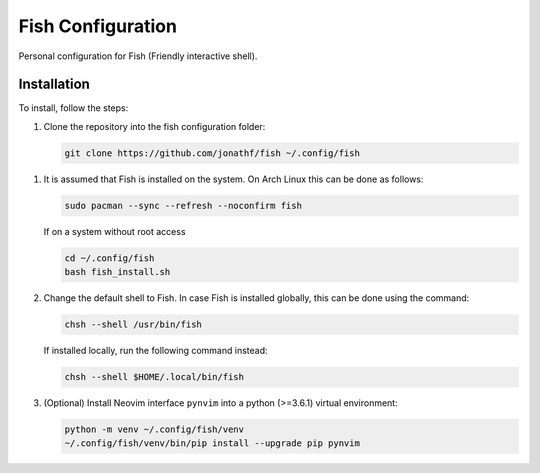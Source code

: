 Fish Configuration
==================

Personal configuration for Fish (Friendly interactive shell).

Installation
------------

To install, follow the steps:

1. Clone the repository into the fish configuration folder:

   .. code:: bash

       git clone https://github.com/jonathf/fish ~/.config/fish

1. It is assumed that Fish is installed on the system. On Arch Linux this can
   be done as follows:

   .. code:: bash

       sudo pacman --sync --refresh --noconfirm fish

   If on a system without root access

   .. code:: bash

       cd ~/.config/fish
       bash fish_install.sh

2. Change the default shell to Fish. In case Fish is installed
   globally, this can be done using the command:

   .. code:: bash

       chsh --shell /usr/bin/fish

   If installed locally, run the following command instead:

   .. code:: bash

       chsh --shell $HOME/.local/bin/fish

3. (Optional) Install Neovim interface ``pynvim`` into a python (>=3.6.1)
   virtual environment:

   .. code:: bash

       python -m venv ~/.config/fish/venv
       ~/.config/fish/venv/bin/pip install --upgrade pip pynvim
